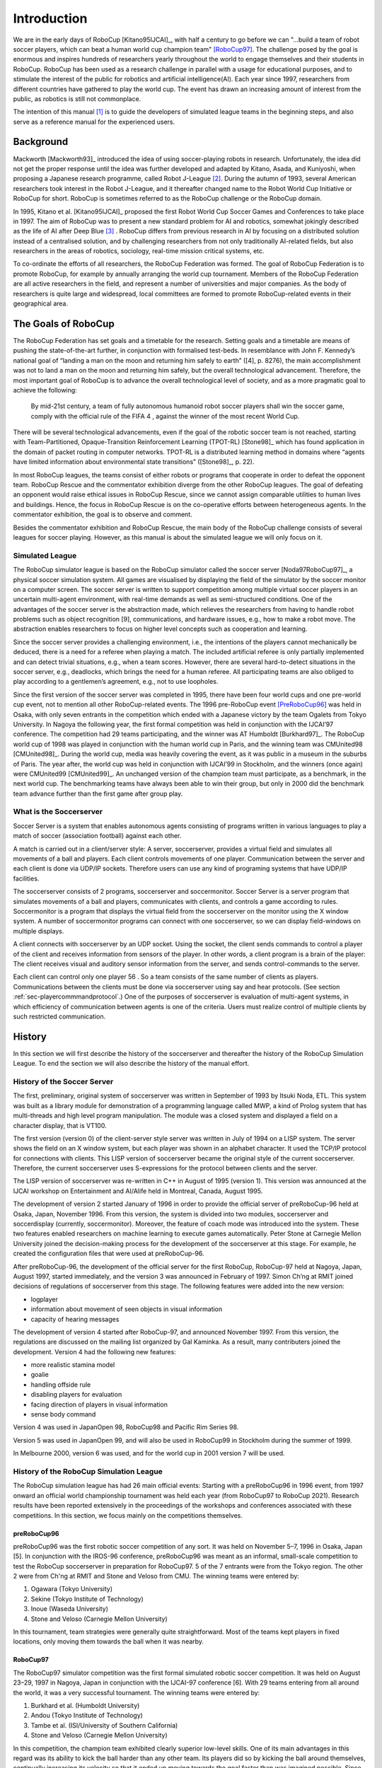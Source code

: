 .. -*- coding: utf-8; -*-

**************************************************
Introduction
**************************************************


We are in the early days of RoboCup [Kitano95IJCAI]_, with half a
century to go before we can "...build a team of robot soccer players,
which can beat a human world cup champion team" [RoboCup97]_.
The challenge posed by the goal is enormous and inspires hundreds of
researchers yearly throughout the world to engage themselves and their
students in RoboCup.
RoboCup has been used as a research challenge in parallel with a usage
for educational purposes, and to stimulate the interest of the public
for robotics and artificial intelligence(AI).
Each year since 1997, researchers from different countries have
gathered to play the world cup.
The event has drawn an increasing amount of interest from the public,
as robotics is still not commonplace.

The intention of this manual [#f1]_ is to guide the developers of
simulated league teams in the beginning steps, and also serve as a
reference manual for the experienced users.

=================================================
Background
=================================================

Mackworth [Mackworth93]_ introduced the idea of using soccer-playing
robots in research. Unfortunately, the idea did not get the proper
response until the idea was further developed and adapted by Kitano,
Asada, and Kuniyoshi, when proposing a Japanese research programme,
called Robot J-League [#f2]_. During the autumn of 1993, several
American researchers took interest in the Robot J-League, and it
thereafter changed name to the Robot World Cup Initiative or RoboCup
for short. RoboCup is sometimes referred to as the RoboCup challenge
or the RoboCup domain.

In 1995, Kitano et al. [Kitano95IJCAI]_ proposed the first Robot World
Cup Soccer Games and Conferences to take place in 1997. The aim of
RoboCup was to present a new standard problem for AI and robotics,
somewhat jokingly described as the life of AI after Deep Blue [#f3]_
. RoboCup differs from previous research in AI by focusing on a
distributed solution instead of a centralised solution, and by
challenging researchers from not only traditionally AI-related fields,
but also researchers in the areas of robotics, sociology, real-time
mission critical systems, etc.

To co-ordinate the efforts of all researchers, the RoboCup Federation
was formed. The goal of RoboCup Federation is to promote RoboCup, for
example by annually arranging the world cup tournament. Members of the
RoboCup Federation are all active researchers in the field, and
represent a number of universities and major companies. As the body of
researchers is quite large and widespread, local committees are formed
to promote RoboCup-related events in their geographical area.


=================================================
The Goals of RoboCup
=================================================

The RoboCup Federation has set goals and a timetable for the
research. Setting goals and a timetable are means of pushing the
state-of-the-art further, in conjunction with formalised test-beds. In
resemblance with John F. Kennedy’s national goal of “landing a man
on the moon and returning him safely to earth” ([4], p. 8276), the
main accomplishment was not to land a man on the moon and returning
him safely, but the overall technological advancement. Therefore, the
most important goal of RoboCup is to advance the overall technological
level of society, and as a more pragmatic goal to achieve the
following:

    By mid-21st century, a team of fully autonomous humanoid robot soccer
    players shall win the soccer game, comply with the official rule of the FIFA 4 ,
    against the winner of the most recent World Cup.

There will be several technological advancements, even if the goal of
the robotic soccer team is not reached, starting with
Team-Partitioned, Opaque-Transition Reinforcement Learning (TPOT-RL)
[Stone98]_ which has found application in the domain of packet routing in
computer networks. TPOT-RL is a distributed learning method in domains
where “agents have limited information about environmental state
transitions” ([Stone98]_, p. 22).

In most RoboCup leagues, the teams consist of either robots or
programs that cooperate in order to defeat the opponent team. RoboCup
Rescue and the commentator exhibition diverge from the other RoboCup
leagues. The goal of defeating an opponent would raise ethical issues
in RoboCup Rescue, since we cannot assign comparable utilities to
human lives and buildings. Hence, the focus in RoboCup Rescue is on
the co-operative efforts between heterogeneous agents. In the
commentator exhibition, the goal is to observe and comment.

Besides the commentator exhibition and RoboCup Rescue, the main body
of the RoboCup challenge consists of several leagues for soccer
playing. However, as this manual is about the simulated league we will
only focus on it.


-------------------------------------------------
Simulated League
-------------------------------------------------

The RoboCup simulator league is based on the RoboCup simulator called
the soccer server [Noda97RoboCup97]_, a physical soccer simulation system.
All games are visualised by displaying the field of the simulator by the
soccer monitor on a computer screen. The soccer server is written to support
competition among multiple virtual soccer players in an uncertain
multi-agent environment, with real-time demands as well as
semi-structured conditions. One of the advantages of the soccer server
is the abstraction made, which relieves the researchers from having to
handle robot problems such as object recognition [9], communications,
and hardware issues, e.g., how to make a robot move. The abstraction
enables researchers to focus on higher level concepts such as
cooperation and learning.

Since the soccer server provides a challenging environment, i.e., the
intentions of the players cannot mechanically be deduced, there is a
need for a referee when playing a match. The included artificial
referee is only partially implemented and can detect trivial
situations, e.g., when a team scores. However, there are several
hard-to-detect situations in the soccer server, e.g., deadlocks, which
brings the need for a human referee. All participating teams are also
obliged to play according to a gentlemen’s agreement, e.g., not to
use loopholes.

Since the first version of the soccer server was completed in 1995,
there have been four world cups and one pre-world cup event, not to
mention all other RoboCup-related events. The 1996 pre-RoboCup event
[PreRoboCup96]_ was held in Osaka, with only seven entrants in the
competition which ended with a Japanese victory by the team Ogalets from
Tokyo University. In Nagoya the following year, the first formal competition
was held in conjunction with the IJCAI’97 conference. The competition
had 29 teams participating, and the winner was AT Humboldt [Burkhard97]_.
The RoboCup world cup of 1998 was played in conjunction with the human
world cup in Paris, and the winning team was CMUnited98 [CMUnited98]_.
During the world cup, media was heavily covering the event, as it was public
in a museum in the suburbs of Paris. The year after, the world cup was
held in conjunction with IJCAI’99 in Stockholm, and the winners (once
again) were CMUnited99 [CMUnited99]_. An unchanged version of the champion
team must participate, as a benchmark, in the next world cup. The
benchmarking teams have always been able to win their group, but only
in 2000 did the benchmark team advance further than the first game
after group play.

-------------------------------------------------
What is the Soccerserver
-------------------------------------------------

Soccer Server is a system that enables autonomous agents consisting of
programs written in various languages to play a match of soccer
(association football) against each other.

A match is carried out in a client/server style: A server,
soccerserver, provides a virtual field and simulates all movements of
a ball and players. Each client controls movements of one
player. Communication between the server and each client is done via
UDP/IP sockets. Therefore users can use any kind of programing systems
that have UDP/IP facilities.

The soccerserver consists of 2 programs, soccerserver and
soccermonitor. Soccer Server is a server program that simulates
movements of a ball and players, communicates with clients, and
controls a game according to rules. Soccermonitor is a program that
displays the virtual field from the soccerserver on the monitor using
the X window system. A number of soccermonitor programs can connect
with one soccerserver, so we can display field-windows on multiple displays.

A client connects with soccerserver by an UDP socket. Using the
socket, the client sends commands to control a player of the client
and receives information from sensors of the player. In other words, a
client program is a brain of the player: The client receives visual
and auditory sensor information from the server, and sends
control-commands to the server.

Each client can control only one player 56 . So a team consists of the
same number of clients as players. Communications between the clients
must be done via soccerserver using say and hear protocols. (See
section :ref:`sec-playercommmandprotocol`.) One of the purposes of soccerserver
is evaluation of multi-agent systems, in which efficiency of communication between
agents is one of the criteria. Users must realize control of multiple
clients by such restricted communication.


=================================================
History
=================================================

In this section we will first describe the history of the soccerserver
and thereafter the history of the RoboCup Simulation League. To end
the section we will also describe the history of the manual effort.

-------------------------------------------------
History of the Soccer Server
-------------------------------------------------

The first, preliminary, original system of soccerserver was written in
September of 1993 by Itsuki Noda, ETL. This system was built as a
library module for demonstration of a programming language called MWP,
a kind of Prolog system that has multi-threads and high level program
manipulation. The module was a closed system and displayed a field on
a character display, that is VT100.

The first version (version 0) of the client-server style server was
written in July of 1994 on a LISP system. The server shows the field
on an X window system, but each player was shown in an alphabet
character. It used the TCP/IP protocol for connections with
clients. This LISP version of soccerserver became the original style
of the current soccerserver. Therefore, the current soccerserver uses
S-expressions for the protocol between clients and the server.

The LISP version of soccerserver was re-written in C++ in August of
1995 (version 1). This version was announced at the IJCAI workshop on
Entertainment and AI/Alife held in Montreal, Canada, August 1995.

The development of version 2 started January of 1996 in order to
provide the official server of preRoboCup-96 held at Osaka, Japan,
November 1996. From this version, the system is divided into two
modules, soccerserver and soccerdisplay (currently,
soccermonitor). Moreover, the feature of coach mode was introduced
into the system. These two features enabled researchers on machine
learning to execute games automatically. Peter Stone at Carnegie
Mellon University joined the decision-making process for the
development of the soccerserver at this stage. For example, he created
the configuration files that were used at preRoboCup-96.

After preRoboCup-96, the development of the official server for the
first RoboCup, RoboCup-97 held at Nagoya, Japan, August 1997, started
immediately, and the version 3 was announced in February
of 1997. Simon Ch’ng at RMIT joined decisions of regulations of
soccerserver from this stage. The following features were added into
the new version:

* logplayer
* information about movement of seen objects in visual information
* capacity of hearing messages

The development of version 4 started after RoboCup-97, and announced
November 1997. From this version, the regulations are discussed on the
mailing list organized by Gal Kaminka. As a result, many contributers
joined the development. Version 4 had the following new features:

* more realistic stamina model
* goalie
* handling offside rule
* disabling players for evaluation
* facing direction of players in visual information
* sense body command

Version 4 was used in JapanOpen 98, RoboCup98 and Pacific Rim
Series 98.

Version 5 was used in JapanOpen 99, and will also be used in
RoboCup99 in Stockholm during the summer of 1999.

In Melbourne 2000, version 6 was used, and for the world cup in 2001
version 7 will be used.

-------------------------------------------------
History of the RoboCup Simulation League
-------------------------------------------------

The RoboCup simulation league has had 26 main official events:
Starting with a preRoboCup96 in 1996 event, from 1997 onward an official 
world championship tournament was held each year (from RoboCup97 to 
RoboCup 2021). 
Research results have been reported extensively in the
proceedings of the workshops and conferences associated with these
competitions. In this section, we focus mainly on the competitions
themselves.


^^^^^^^^^^^^^^^^^^^^^^^^^^^^^^^^^^^^^^^^^^^^^^^^^^
preRoboCup96
^^^^^^^^^^^^^^^^^^^^^^^^^^^^^^^^^^^^^^^^^^^^^^^^^^

preRoboCup96 was the first robotic soccer competition of any sort. It
was held on November 5–7, 1996 in Osaka, Japan [5]. In conjunction
with the IROS-96 conference, preRoboCup96 was meant as an informal,
small-scale competition to test the RoboCup soccerserver in
preparation for RoboCup97. 5 of the 7 entrants were from the Tokyo
region. The other 2 were from Ch'ng at RMIT and Stone and Veloso from
CMU. The winning teams were entered by:

1. Ogawara (Tokyo University)
2. Sekine (Tokyo Institute of Technology)
3. Inoue (Waseda University)
4. Stone and Veloso (Carnegie Mellon University)

In this tournament, team strategies were generally quite
straightforward. Most of the teams kept players in fixed locations,
only moving them towards the ball when it was nearby.


^^^^^^^^^^^^^^^^^^^^^^^^^^^^^^^^^^^^^^^^^^^^^^^^^^
RoboCup97
^^^^^^^^^^^^^^^^^^^^^^^^^^^^^^^^^^^^^^^^^^^^^^^^^^

The RoboCup97 simulator competition was the first formal simulated
robotic soccer competition. It was held on August 23–29, 1997 in
Nagoya, Japan in conjunction with the IJCAI-97 conference [6]. With 29
teams entering from all around the world, it was a very successful
tournament. The winning teams were entered by:

1. Burkhard et al. (Humboldt University)
2. Andou (Tokyo Institute of Technology)
3. Tambe et al. (ISI/University of Southern California)
4. Stone and Veloso (Carnegie Mellon University)

In this competition, the champion team exhibited clearly superior
low-level skills. One of its main advantages in this regard was its
ability to kick the ball harder than any other team. Its players did
so by kicking the ball around themselves, continually increasing its
velocity so that it ended up moving towards the goal faster than was
imagined possible. Since the soccerserver did not (at that time)
enforce a maximum ball speed, a property that was changed immediately
after the competition, the ball could move arbitrarily fast, making it
almost impossible to stop. With this advantage at the low-level
behavior level, no team, regardless of how strategically
sophisticated, was able to defeat the eventual champion.

At RoboCup97, the RoboCup scientific challenge award was
introduced. Its purpose is to recognize scientific research results
regardless of performance in the competitions. The 1997 award went to
Sean Luke [10] of the University of Maryland "for demonstrating the
utility of evolutionary approach by co-evolving soccer teams in the
simulator league."


^^^^^^^^^^^^^^^^^^^^^^^^^^^^^^^^^^^^^^^^^^^^^^^^^^
RoboCup98
^^^^^^^^^^^^^^^^^^^^^^^^^^^^^^^^^^^^^^^^^^^^^^^^^^

The second international RoboCup championship, RoboCup-98, was held on
July 2–9, 1998 in Paris, France [1]. It was held in conjunction with
the ICMAS-98 conference.

The winning teams were entered by:

1. Stone et al. (Carnegie Mellon University)
2. Burkhard et al. (Humboldt University)
3. Corten and Rondema (University of Amsterdam)
4. Tambe et al. (ISI/University of Southern California)


Unlike in the previous year's competition, there was no team that
exhibited a clear superiority in terms of low-level agent
skills. Games among the top three teams were all quite closely
contested with the differences being most noticeable at the strategic,
team levels.

One interesting result at this competition was that the previous
year's champion team competed with minimal modifications and finished
roughly in the middle of the final standings. Thus, there was evidence
that as a whole, the field of entries was much stronger than during
the previous year: roughly half the teams could beat the previous
champion.

The 1998 scientific challenge award was shared by Electro Technical
Laboratory (ETL), Sony Computer Science Laboratories, Inc., and German
Research Center for Artificial Intelligence GmbH (DFKI) for
"development of fully automatic commentator systems for RoboCup
simulator league."

To encourage the transfer of results from RoboCup to the scientific
community at large, RoboCup98 was the first to host the Multi-Agent
Scientific Evaluation Session. 13 different teams participated in the
session, in which their adaptability to loss of team-members was
evaluated comparatively. Each team was played against the same fixed
opponent (the 1997 winner, AT Humboldt’97) four half-games under
official RoboCup rules. The first half-game (phase A) served as a
base-line. In the other three half- games (phases B-D), 3 players were
disabled incrementally: A randomly chosen player, a player chosen by
the representative of the fixed opponent to maximize "damage" to the
evaluated team, and the goalie. The idea is that a more adaptive team
would be able to respond better to these.

Very early on, even during the session itself, it became clear that
while in fact most participants agreed intuitively with the evaluation
protocol, it wasn’t clear how to quantitatively, or even
qualitatively, analyse the data. The most obvious measure of the
goal-difference at the end of each half may not be sufficient: some
teams seem to do better with less players, some do worse. Performance,
as measured by the goal-difference, really varied not only from team
to team, but also for the same team between phases. The evaluation
methodology itself and analysis of the results became open research
problems in themselves. To facilitate this line of research, the data
from the evaluation was made public at: http://www.isi.edu/~galk/Eval/


^^^^^^^^^^^^^^^^^^^^^^^^^^^^^^^^^^^^^^^^^^^^^^^^^^
RoboCup99
^^^^^^^^^^^^^^^^^^^^^^^^^^^^^^^^^^^^^^^^^^^^^^^^^^

The third international RoboCup championship, RoboCup-99, was held in
late July and early August, 1999 in Stockholm, Sweden [3]. It was held
in conjunction with the IJCAI-99 conference.

^^^^^^^^^^^^^^^^^^^^^^^^^^^^^^^^^^^^^^^^^^^^^^^^^^
RoboCup2000
^^^^^^^^^^^^^^^^^^^^^^^^^^^^^^^^^^^^^^^^^^^^^^^^^^

The fourth international RoboCup championship, RoboCup 2000, was held
in early September, 2000 in Melbourne, Australia [16]. It was held in
conjunction with the PRICAI-2000 conference.

^^^^^^^^^^^^^^^^^^^^^^^^^^^^^^^^^^^^^^^^^^^^^^^^^^
RoboCup 2004
^^^^^^^^^^^^^^^^^^^^^^^^^^^^^^^^^^^^^^^^^^^^^^^^^^

The eigth international RoboCup championship, RoboCup 2004, was held
in Lisbon, Portugal. It was accompanied by the RoboCup 2004 Symposium,
held at the Instituto Superior Tecnico and was co-located with the 
5th IFAC/EURON International Symposium on Intelligent Autonomous
Vehicles (IAV 2004).

The main novelty in the Soccer Simulation League in 2004 was the 
introduction of the 3D soccer simulator, where players are spheres
in a three-dimensional environment with a full physical model. This 
sub-competition was the spawning point for the Soccer Simulation 
3D League in later years.

The winning teams in the Soccer Simulation 2D competition,
for which 24 teams were qualified, were:

1. STEP (ElectroPult Plant Company, Russia)
2. Brainstormers (University of Osnabrueck, Germany)
3. Mersad (Allameh Helli High School, Iran)

The winning teams in the coach competition were:

1. MRL (Azad University of Qazvin, Iran)
2. FC Portugal (Universities of Porto and Aveiro, Portugal)
3. Caspian (Iran University of Science and Technology, Iran)

The winning teams in the 3D competition were:

1. Aria (Amirkabir University of Technology, Iran)
2. AT-Humboldt (Humboldt University Berlin, Germany)
3. UTUtd 2004 (University of Tehran, Iran)


^^^^^^^^^^^^^^^^^^^^^^^^^^^^^^^^^^^^^^^^^^^^^^^^^^
RoboCup 2005
^^^^^^^^^^^^^^^^^^^^^^^^^^^^^^^^^^^^^^^^^^^^^^^^^^

The tenth international RoboCup championship, RoboCup 2005, was held
in July 2005 in Osaka, Japan [16]. It was accompanied
by the RoboCup Symposium.
Since, for the first time, the 3D sub-league of soccer simulation
had its own tournament, the number of teams that were maximally 
allowed to qualify for the Soccer Simulation 2D competitions at
RoboCup 2005 was reduced to 16 (though a 
17th team was permitted for reasons of the qualifying procedure).

The winning teams in the Soccer Simulation 2D competition were:

1. Brainstormers (University of Osnabrueck, Germany)
2. WrightEagle (University of Science and Technology of China, China)
3. TokyoTech SFC (Tokyo Institute of Technology, Japan)

An interesting observation, quite similar to the related remark 
for RoboCup98, could be made in this year: Last year's champion
(STEP, Russia) entered the competition without any modifications
made to their team and finished the tournament on rank 4. 


---------------------------------------------------
History of the Soccer Manual Effort
---------------------------------------------------

The first versions of the manual were written by Itsuki Noda, while
developing the soccerserver, and around version 3.00 there were
several requests on an updated manual, to better correspond to the
server as well as enable newcomers to more easily participate in the
RoboCup World Cup Initiative. In the fall of 1998 Peter Stone
initiated the Soccer Manual Effort, over which Johan Kummeneje took
responsibility to organize and as a result the Soccer Server Manual
version 4.0 was released on the 1st of November 1998.

In 1999, the manual for the soccerserver version 5.0 was
released. Unfortunately the manual lost part of its pace, and there
was no release of the manual for soccerserver version 6.0.

Since 1999, the soccerserver has changed major version to 7 and is
continuously developed. Therefore the Soccer Manual Effort has
developed a new version, which resulted in a PDF version of the 
Soccer Manual (available on Sourceforge) that has been the main 
reference document for many years.

In 2009 and 2010 (soccerserver versions 12 and 14), significant changes 
were introduced to the way the soccerserver simulates soccer, including 
a changed tackle model and a sideward dash model to mention just a few.
The corresponding changes of those times were, unfortunately, not 
incorporated into the existing soccerserver manual, but were reflected
only in the NEWS text file as part of the soccerserver software
package. 

In 2019, a joint effort was started to migrate the existing 
Latex-based soccerserver manual to the Github-hosted version 
that is based on reStructured text and that you are reading here.


=================================================
About This Manual
=================================================

This manual is the joint effort of the authors from a diverse range of
universities and organizations, which build upon the original work of
Itsuki Noda. If there are errors, inconsistencies, or oddities, please
notify johank@dsv.su.se or fruit@uni-koblenz.de with the location of
the error and a suggestion of how it should be corrected.

We are always looking for anyone who has an idea on how to improve the
manual, as well as proofread or (re)write a section of the manual. If
you have any ideas, or feel that you can contribute with anything to
the SoccerServer Manual Effort.
.. please mail johank@dsv.su.se or fruit@uni-koblenz.de.

.. The latest manual can be downloaded at http://www.dsv.su.se/~johank/RoboCup/manual.



=================================================
Reader's Guide to the Manual
=================================================

The thesis is written for a wide range of readers, and therefore the
chapters are not equally important to all readers. We shortly describe
the remaining chapters to give an overview of the thesis.

*Chapter 2* introduces the concepts of the simulated league and will
help the newcomer to get to terms with the different parts.

*Chapter 3* helps the beginners to start compiling and running the software.

*Chapter 4* describes the soccerserver.

*Chapter 5* describes the soccermonitor.

*Chapter 6* describes the soccerclient and how to create one.

*Chapter 7* describes the coachclient.

*Chapter 8* suggests some further reading.



----

.. [#f1] Parts of this chapter is taken directly from [Kummeneje01PhL]_
.. [#f2] The J-League is the professional soccer league in Japan.
.. [#f3] In reference to Deep Blue and its games with Kasparov, see http://www.chess.ibm.com.
